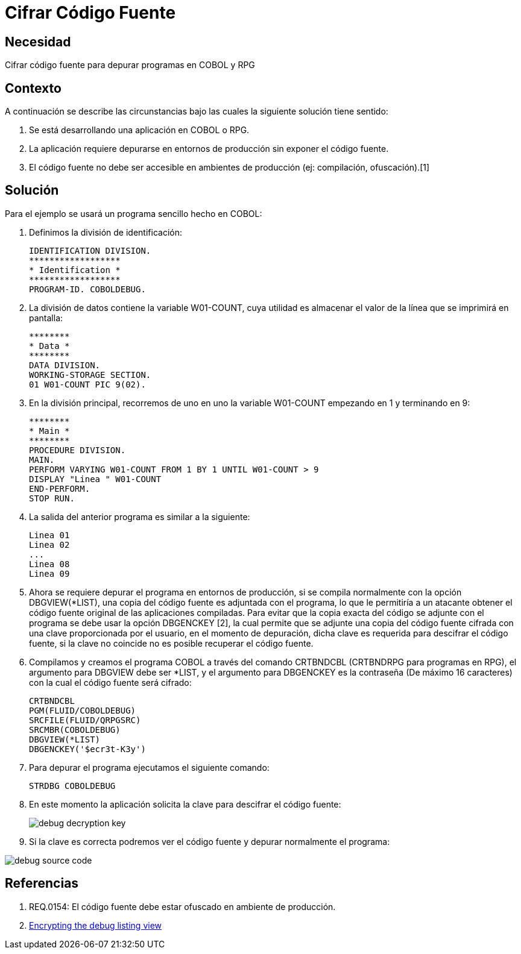 :slug: kb/lenguajes/cobol/cifrar-codigo-fuente
:eth: no
:category: cobol
:kb: yes

= Cifrar Código Fuente

== Necesidad

Cifrar código fuente para depurar programas en COBOL y RPG

== Contexto

A continuación se describe las circunstancias bajo las cuales la siguiente
solución tiene sentido:

. Se está desarrollando una aplicación en COBOL o RPG.
. La aplicación requiere depurarse en entornos de producción sin exponer el
código fuente.
. El código fuente no debe ser accesible en ambientes de producción (ej:
compilación, ofuscación).[1]

== Solución

Para el ejemplo se usará un programa sencillo hecho en COBOL:

. Definimos la división de identificación:
+
[source,cobol,linenums]
----
IDENTIFICATION DIVISION.
******************
* Identification *
******************
PROGRAM-ID. COBOLDEBUG.
----

. La división de datos contiene la variable W01-COUNT, cuya utilidad es
almacenar el valor de la línea que se imprimirá en pantalla:
+
[source,cobol,linenums]
----
********
* Data *
********
DATA DIVISION.
WORKING-STORAGE SECTION.
01 W01-COUNT PIC 9(02).
----

. En la división principal, recorremos de uno en uno la variable W01-COUNT
empezando en 1 y terminando en 9:
+
[source,cobol,linenums]
----
********
* Main *
********
PROCEDURE DIVISION.
MAIN.
PERFORM VARYING W01-COUNT FROM 1 BY 1 UNTIL W01-COUNT > 9
DISPLAY "Linea " W01-COUNT
END-PERFORM.
STOP RUN.
----

. La salida del anterior programa es similar a la siguiente:
+
[source,cobol,linenums]
----
Linea 01
Linea 02
...
Linea 08
Linea 09
----

. Ahora se requiere depurar el programa en entornos de producción, si se compila
normalmente con la opción DBGVIEW(*LIST), una copia del código fuente es
adjuntada con el programa, lo que le permitiría a un atacante obtener el código
fuente original de las aplicaciones compiladas. Para evitar que la copia exacta
del código se adjunte con el programa se debe usar la opción DBGENCKEY [2], la
cual permite que se adjunte una copia del código fuente cifrada con una clave
proporcionada por el usuario, en el momento de depuración, dicha clave es
requerida para descifrar el código fuente, si la clave no coincide no es posible
recuperar el código fuente.
. Compilamos y creamos el programa COBOL a través del comando CRTBNDCBL
(CRTBNDRPG para programas en RPG), el argumento para DBGVIEW debe ser *LIST, y
el argumento para DBGENCKEY es la contraseña (De máximo 16 caracteres) con la
cual el código fuente será cifrado:
+
[source,cobol,linenums]
----
CRTBNDCBL
PGM(FLUID/COBOLDEBUG)
SRCFILE(FLUID/QRPGSRC)
SRCMBR(COBOLDEBUG)
DBGVIEW(*LIST)
DBGENCKEY('$ecr3t-K3y')
----

. Para depurar el programa ejecutamos el siguiente comando:
+
[source,cobol,linenums]
----
STRDBG COBOLDEBUG
----

. En este momento la aplicación solicita la clave para descifrar el código
fuente:
+
image::debug-decryption-key.png[]

. Si la clave es correcta podremos ver el código fuente y depurar normalmente el
programa:

image::debug-source-code.png[]

== Referencias

. REQ.0154: El código fuente debe estar ofuscado en ambiente de producción.
. https://goo.gl/xCQd4F[Encrypting the debug listing view]
